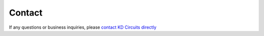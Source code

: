 .. _Contact:

===========================
Contact
===========================

If any questions or business inquiries, please `contact KD Circuits directly <https://www.kdcircuits.com#contact>`_


